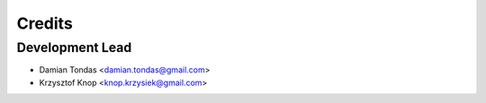 =======
Credits
=======

Development Lead
----------------

* Damian Tondas <damian.tondas@gmail.com>
* Krzysztof Knop <knop.krzysiek@gmail.com>
